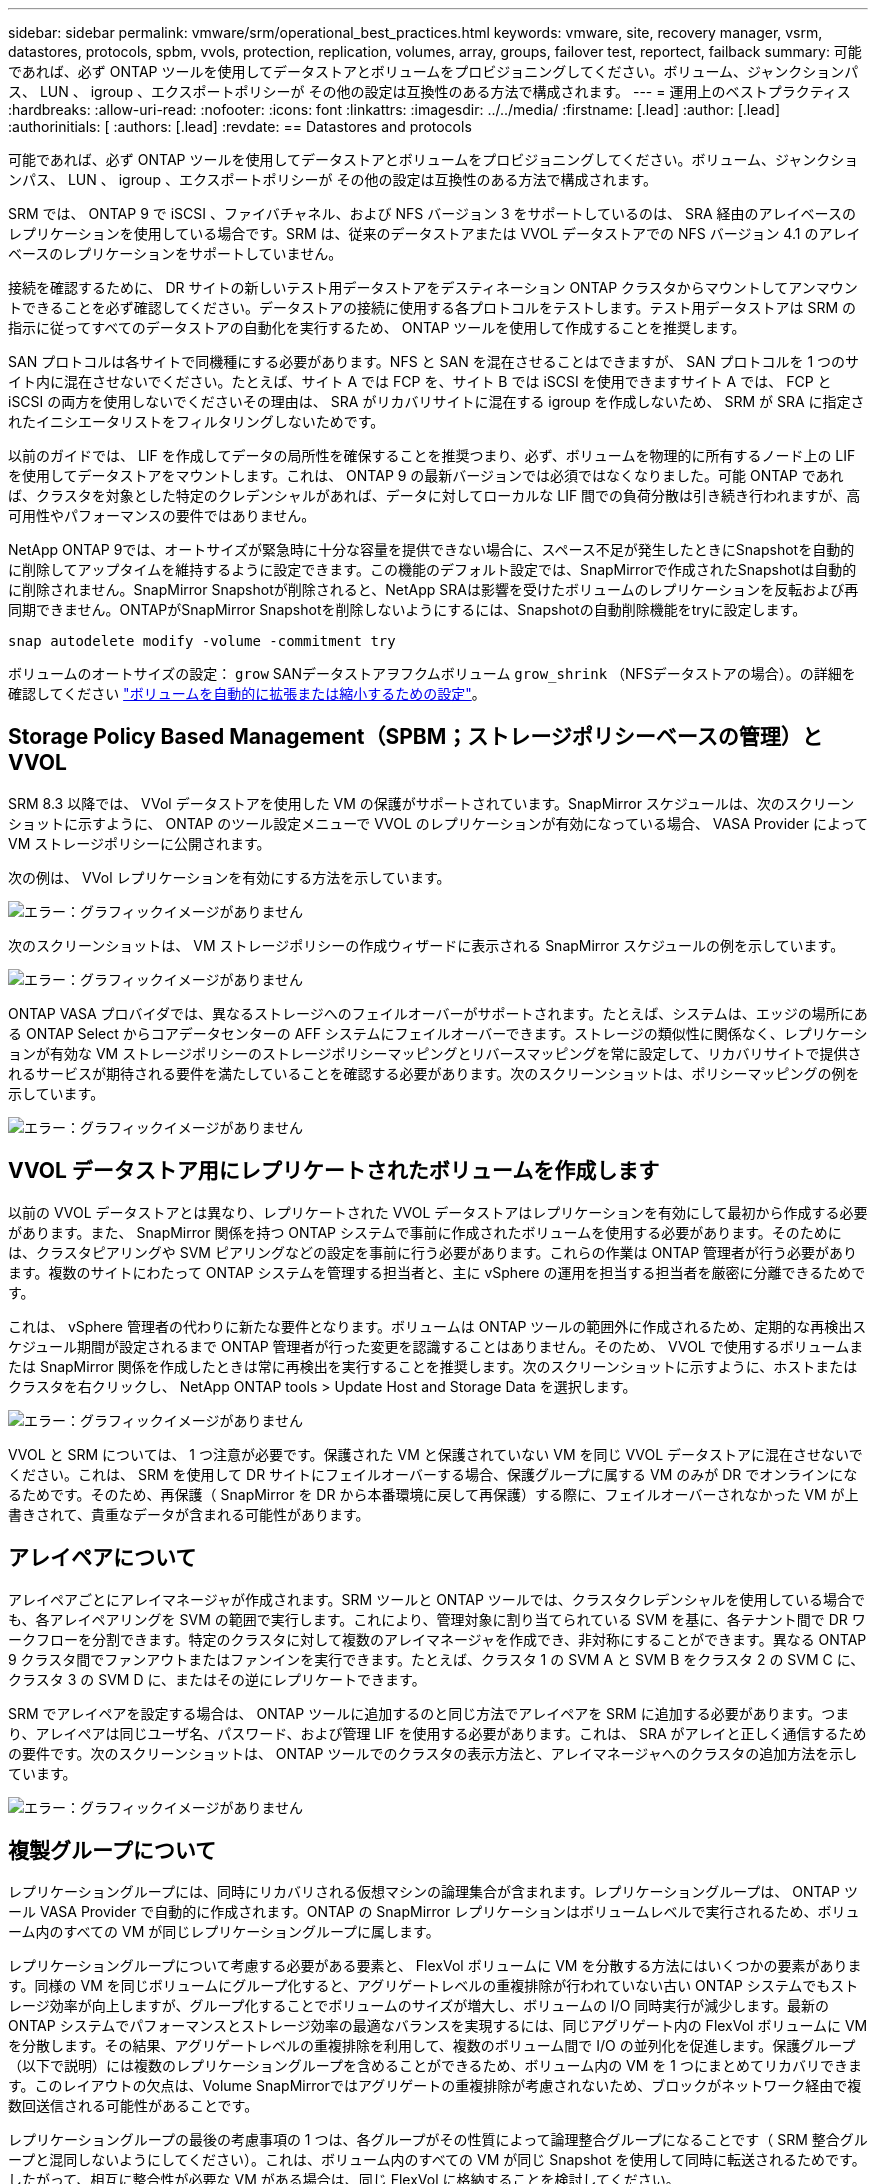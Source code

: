 ---
sidebar: sidebar 
permalink: vmware/srm/operational_best_practices.html 
keywords: vmware, site, recovery manager, vsrm, datastores, protocols, spbm, vvols, protection, replication, volumes, array, groups, failover test, reportect, failback 
summary: 可能であれば、必ず ONTAP ツールを使用してデータストアとボリュームをプロビジョニングしてください。ボリューム、ジャンクションパス、 LUN 、 igroup 、エクスポートポリシーが その他の設定は互換性のある方法で構成されます。 
---
= 運用上のベストプラクティス
:hardbreaks:
:allow-uri-read: 
:nofooter: 
:icons: font
:linkattrs: 
:imagesdir: ../../media/
:firstname: [.lead]
:author: [.lead]
:authorinitials: [
:authors: [.lead]
:revdate: == Datastores and protocols


可能であれば、必ず ONTAP ツールを使用してデータストアとボリュームをプロビジョニングしてください。ボリューム、ジャンクションパス、 LUN 、 igroup 、エクスポートポリシーが その他の設定は互換性のある方法で構成されます。

SRM では、 ONTAP 9 で iSCSI 、ファイバチャネル、および NFS バージョン 3 をサポートしているのは、 SRA 経由のアレイベースのレプリケーションを使用している場合です。SRM は、従来のデータストアまたは VVOL データストアでの NFS バージョン 4.1 のアレイベースのレプリケーションをサポートしていません。

接続を確認するために、 DR サイトの新しいテスト用データストアをデスティネーション ONTAP クラスタからマウントしてアンマウントできることを必ず確認してください。データストアの接続に使用する各プロトコルをテストします。テスト用データストアは SRM の指示に従ってすべてのデータストアの自動化を実行するため、 ONTAP ツールを使用して作成することを推奨します。

SAN プロトコルは各サイトで同機種にする必要があります。NFS と SAN を混在させることはできますが、 SAN プロトコルを 1 つのサイト内に混在させないでください。たとえば、サイト A では FCP を、サイト B では iSCSI を使用できますサイト A では、 FCP と iSCSI の両方を使用しないでくださいその理由は、 SRA がリカバリサイトに混在する igroup を作成しないため、 SRM が SRA に指定されたイニシエータリストをフィルタリングしないためです。

以前のガイドでは、 LIF を作成してデータの局所性を確保することを推奨つまり、必ず、ボリュームを物理的に所有するノード上の LIF を使用してデータストアをマウントします。これは、 ONTAP 9 の最新バージョンでは必須ではなくなりました。可能 ONTAP であれば、クラスタを対象とした特定のクレデンシャルがあれば、データに対してローカルな LIF 間での負荷分散は引き続き行われますが、高可用性やパフォーマンスの要件ではありません。

NetApp ONTAP 9では、オートサイズが緊急時に十分な容量を提供できない場合に、スペース不足が発生したときにSnapshotを自動的に削除してアップタイムを維持するように設定できます。この機能のデフォルト設定では、SnapMirrorで作成されたSnapshotは自動的に削除されません。SnapMirror Snapshotが削除されると、NetApp SRAは影響を受けたボリュームのレプリケーションを反転および再同期できません。ONTAPがSnapMirror Snapshotを削除しないようにするには、Snapshotの自動削除機能をtryに設定します。

....
snap autodelete modify -volume -commitment try
....
ボリュームのオートサイズの設定： `grow` SANデータストアヲフクムボリューム `grow_shrink` （NFSデータストアの場合）。の詳細を確認してください link:https://docs.netapp.com/us-en/ontap/flexgroup/configure-automatic-grow-shrink-task.html["ボリュームを自動的に拡張または縮小するための設定"^]。



== Storage Policy Based Management（SPBM；ストレージポリシーベースの管理）とVVOL

SRM 8.3 以降では、 VVol データストアを使用した VM の保護がサポートされています。SnapMirror スケジュールは、次のスクリーンショットに示すように、 ONTAP のツール設定メニューで VVOL のレプリケーションが有効になっている場合、 VASA Provider によって VM ストレージポリシーに公開されます。

次の例は、 VVol レプリケーションを有効にする方法を示しています。

image:vsrm-ontap9_image2.png["エラー：グラフィックイメージがありません"]

次のスクリーンショットは、 VM ストレージポリシーの作成ウィザードに表示される SnapMirror スケジュールの例を示しています。

image:vsrm-ontap9_image3.png["エラー：グラフィックイメージがありません"]

ONTAP VASA プロバイダでは、異なるストレージへのフェイルオーバーがサポートされます。たとえば、システムは、エッジの場所にある ONTAP Select からコアデータセンターの AFF システムにフェイルオーバーできます。ストレージの類似性に関係なく、レプリケーションが有効な VM ストレージポリシーのストレージポリシーマッピングとリバースマッピングを常に設定して、リカバリサイトで提供されるサービスが期待される要件を満たしていることを確認する必要があります。次のスクリーンショットは、ポリシーマッピングの例を示しています。

image:vsrm-ontap9_image4.png["エラー：グラフィックイメージがありません"]



== VVOL データストア用にレプリケートされたボリュームを作成します

以前の VVOL データストアとは異なり、レプリケートされた VVOL データストアはレプリケーションを有効にして最初から作成する必要があります。また、 SnapMirror 関係を持つ ONTAP システムで事前に作成されたボリュームを使用する必要があります。そのためには、クラスタピアリングや SVM ピアリングなどの設定を事前に行う必要があります。これらの作業は ONTAP 管理者が行う必要があります。複数のサイトにわたって ONTAP システムを管理する担当者と、主に vSphere の運用を担当する担当者を厳密に分離できるためです。

これは、 vSphere 管理者の代わりに新たな要件となります。ボリュームは ONTAP ツールの範囲外に作成されるため、定期的な再検出スケジュール期間が設定されるまで ONTAP 管理者が行った変更を認識することはありません。そのため、 VVOL で使用するボリュームまたは SnapMirror 関係を作成したときは常に再検出を実行することを推奨します。次のスクリーンショットに示すように、ホストまたはクラスタを右クリックし、 NetApp ONTAP tools > Update Host and Storage Data を選択します。

image:vsrm-ontap9_image5.png["エラー：グラフィックイメージがありません"]

VVOL と SRM については、 1 つ注意が必要です。保護された VM と保護されていない VM を同じ VVOL データストアに混在させないでください。これは、 SRM を使用して DR サイトにフェイルオーバーする場合、保護グループに属する VM のみが DR でオンラインになるためです。そのため、再保護（ SnapMirror を DR から本番環境に戻して再保護）する際に、フェイルオーバーされなかった VM が上書きされて、貴重なデータが含まれる可能性があります。



== アレイペアについて

アレイペアごとにアレイマネージャが作成されます。SRM ツールと ONTAP ツールでは、クラスタクレデンシャルを使用している場合でも、各アレイペアリングを SVM の範囲で実行します。これにより、管理対象に割り当てられている SVM を基に、各テナント間で DR ワークフローを分割できます。特定のクラスタに対して複数のアレイマネージャを作成でき、非対称にすることができます。異なる ONTAP 9 クラスタ間でファンアウトまたはファンインを実行できます。たとえば、クラスタ 1 の SVM A と SVM B をクラスタ 2 の SVM C に、クラスタ 3 の SVM D に、またはその逆にレプリケートできます。

SRM でアレイペアを設定する場合は、 ONTAP ツールに追加するのと同じ方法でアレイペアを SRM に追加する必要があります。つまり、アレイペアは同じユーザ名、パスワード、および管理 LIF を使用する必要があります。これは、 SRA がアレイと正しく通信するための要件です。次のスクリーンショットは、 ONTAP ツールでのクラスタの表示方法と、アレイマネージャへのクラスタの追加方法を示しています。

image:vsrm-ontap9_image6.jpg["エラー：グラフィックイメージがありません"]



== 複製グループについて

レプリケーショングループには、同時にリカバリされる仮想マシンの論理集合が含まれます。レプリケーショングループは、 ONTAP ツール VASA Provider で自動的に作成されます。ONTAP の SnapMirror レプリケーションはボリュームレベルで実行されるため、ボリューム内のすべての VM が同じレプリケーショングループに属します。

レプリケーショングループについて考慮する必要がある要素と、 FlexVol ボリュームに VM を分散する方法にはいくつかの要素があります。同様の VM を同じボリュームにグループ化すると、アグリゲートレベルの重複排除が行われていない古い ONTAP システムでもストレージ効率が向上しますが、グループ化することでボリュームのサイズが増大し、ボリュームの I/O 同時実行が減少します。最新の ONTAP システムでパフォーマンスとストレージ効率の最適なバランスを実現するには、同じアグリゲート内の FlexVol ボリュームに VM を分散します。その結果、アグリゲートレベルの重複排除を利用して、複数のボリューム間で I/O の並列化を促進します。保護グループ（以下で説明）には複数のレプリケーショングループを含めることができるため、ボリューム内の VM を 1 つにまとめてリカバリできます。このレイアウトの欠点は、Volume SnapMirrorではアグリゲートの重複排除が考慮されないため、ブロックがネットワーク経由で複数回送信される可能性があることです。

レプリケーショングループの最後の考慮事項の 1 つは、各グループがその性質によって論理整合グループになることです（ SRM 整合グループと混同しないようにしてください）。これは、ボリューム内のすべての VM が同じ Snapshot を使用して同時に転送されるためです。したがって、相互に整合性が必要な VM がある場合は、同じ FlexVol に格納することを検討してください。



== 保護グループについて

保護グループでは、 VM とデータストアをグループ単位で定義し、グループをまとめて保護サイトからリカバリします。保護対象サイトとは、通常の安定状態での運用中、保護グループで構成された VM が存在する場所です。SRM には保護グループの複数のアレイマネージャが表示される場合がありますが、保護グループは複数のアレイマネージャにまたがることはできません。このため、異なる SVM 上の複数のデータストアに VM ファイルをまたがって配置することはできません。



== リカバリ・プランについて

リカバリプランでは、同じプロセスでリカバリする保護グループを定義します。同じリカバリプランに複数の保護グループを設定できます。また、リカバリプランの実行オプションを増やすには、 1 つの保護グループを複数のリカバリプランに含めることもできます。

リカバリプランを使用すると、 SRM 管理者は、 VM を優先グループ 1 （最大）から 5 （最小）に割り当てて、リカバリワークフローを定義できます。デフォルトは 3 （中）です。優先度グループ内で、 VM に依存関係を設定できます。

たとえば、会社のデータベースに Microsoft SQL Server を使用するティア 1 ビジネスクリティカルなアプリケーションを使用しているとします。したがって、優先度グループ 1 に VM を配置することにします。優先度グループ 1 では、サービスの提供順序の計画を開始します。Microsoft Windows ドメイン・コントローラを起動してから Microsoft SQL Server を起動してください。アプリケーション・サーバの前にオンラインになっている必要があります。依存関係は特定の優先グループ内でのみ適用されるため、これらのすべての VM を優先グループに追加してから、依存関係を設定します。

アプリケーションチームと連携してフェイルオーバーシナリオに必要な処理の順序を把握し、それに応じてリカバリ計画を作成することを強く推奨します。



== テストフェイルオーバー

ベストプラクティスとして、保護対象の VM ストレージの構成を変更する場合は、必ずテストフェイルオーバーを実行してください。これにより、災害発生時に、 Site Recovery Manager が想定される RTO ターゲット内でサービスをリストアできるかどうかを信頼できます。

特に VM ストレージの再設定後にゲストアプリケーションの機能を確認することを推奨します。

テストリカバリ処理を実行すると、 VM 用の ESXi ホストにプライベートテスト用のバブルネットワークが作成されます。ただし、このネットワークは物理ネットワークアダプタに自動的には接続されないため、 ESXi ホスト間の接続は提供されません。DR テスト時に異なる ESXi ホストで実行されている VM 間の通信を可能にするために、 DR サイトの ESXi ホスト間に物理プライベートネットワークを作成します。テスト用ネットワークがプライベートであることを確認するために、テスト用のバブルネットワークを物理的に分離するか、 VLAN や VLAN タギングを使用して分離します。このネットワークは本番用ネットワークから分離する必要があります。 VM がリカバリされると、実際の本番用システムと競合する可能性のある IP アドレスを持つ本番用ネットワークに配置することはできなくなります。SRM でリカバリプランを作成する際、テスト中に VM を接続するためのプライベートネットワークとして、作成したテストネットワークを選択できます。

テストが検証されて不要になったら、クリーンアップ処理を実行します。クリーンアップを実行すると、保護されている VM が初期状態に戻り、リカバリプランが Ready 状態にリセットされます。



== フェイルオーバーに関する考慮事項

サイトのフェイルオーバーに関しては、このガイドに記載されている処理の順序に加えて、その他にもいくつかの考慮事項があります。

競合する問題の 1 つに、サイト間のネットワークの違いがあります。環境によっては、プライマリサイトと DR サイトで同じネットワーク IP アドレスを使用できる場合があります。この機能は、拡張仮想 LAN （ VLAN ）または拡張ネットワークセットアップと呼ばれます。それ以外の環境では、プライマリサイトと DR サイトで別々のネットワーク IP アドレス（異なる VLAN など）を使用する必要があります。

VMware では、この問題を解決する方法をいくつか提供しています。1 つは、 VMware NSX -T Data Center のようなネットワーク仮想化テクノロジーです。ネットワークスタック全体を運用環境からレイヤ 2 ～ 7 に抽象化し、より移植性の高いソリューションを実現します。の詳細を確認してください link:https://docs.vmware.com/en/Site-Recovery-Manager/8.4/com.vmware.srm.admin.doc/GUID-89402F1B-1AFB-42CD-B7D5-9535AF32435D.html["SRMでのNSX-Tオプション"^]。

SRM では、リカバリ時に VM のネットワーク設定を変更することもできます。IP アドレス、ゲートウェイアドレス、 DNS サーバなどの設定が再設定されます。リカバリ時に個 々 のVMに適用されるさまざまなネットワーク設定は、リカバリプランのVMのプロパティ設定で指定できます。

VMware の dr-ip-customizer というツールを使用すると、リカバリプランで複数の VM のプロパティを個別に編集しなくても、 SRM で VM ごとに異なるネットワーク設定を適用できます。このユーティリティの使用方法については、を参照してください。 link:https://docs.vmware.com/en/Site-Recovery-Manager/8.4/com.vmware.srm.admin.doc/GUID-2B7E2B25-2B82-4BC4-876B-2FE0A3D71B84.html["VMwareのドキュメント"^]。



== 再保護

リカバリ後、リカバリサイトが新しい本番用サイトになります。リカバリ処理によって SnapMirror レプリケーションが解除されたため、新しい本番用サイトは今後の災害から保護されません。新しい本番用サイトは、リカバリ後すぐに別のサイトで保護することを推奨します。元の本番サイトが運用されている場合、 VMware 管理者は、元の本番サイトを新しいリカバリサイトとして使用して新しい本番サイトを保護できるため、保護の方向を実質的に変えることができます。再保護は、致命的でない障害でのみ使用できます。そのため、元の vCenter Server 、 ESXi サーバ、 SRM サーバ、および対応するデータベースを最終的にリカバリ可能な状態にする必要があります。使用できない場合は、新しい保護グループと新しいリカバリプランを作成する必要があります。



== フェイルバック

フェイルバック処理は、基本的に以前とは異なる方向のフェイルオーバーです。ベストプラクティスとして、フェイルバックを実行する前に、元のサイトが許容可能なレベルの機能に戻っていること、つまり元のサイトにフェイルオーバーしていることを確認することを推奨します。元のサイトが侵害されたままの場合は、障害が十分に修正されるまでフェイルバックを遅らせる必要があります。

フェイルバックのもう 1 つのベストプラクティスとして、再保護の完了後、および最終フェイルバックの実行前に、常にテストフェイルオーバーを実行することがあります。これにより、元のサイトに配置されたシステムで処理が完了できるかどうかを確認できます。



== 元のサイトを再保護する

フェイルバックの完了後、再保護を再度実行する前に、サービスが正常に戻っていることをすべての利害関係者に確認する必要があります。

フェイルバック後の再保護を実行すると、基本的に環境は最初の状態に戻り、 SnapMirror レプリケーションが本番用サイトからリカバリサイトに再度実行されます。
